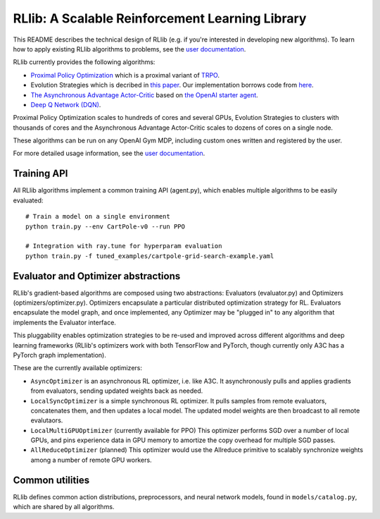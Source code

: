 RLlib: A Scalable Reinforcement Learning Library
================================================

This README describes the technical design of RLlib (e.g. if you're interested in developing new algorithms). To learn how to apply existing RLlib algorithms to problems, see the `user documentation <http://ray.readthedocs.io/en/latest/rllib.html>`__.

RLlib currently provides the following algorithms:

-  `Proximal Policy Optimization <https://arxiv.org/abs/1707.06347>`__ which
   is a proximal variant of `TRPO <https://arxiv.org/abs/1502.05477>`__.

-  Evolution Strategies which is decribed in `this
   paper <https://arxiv.org/abs/1703.03864>`__. Our implementation
   borrows code from
   `here <https://github.com/openai/evolution-strategies-starter>`__.

-  `The Asynchronous Advantage Actor-Critic <https://arxiv.org/abs/1602.01783>`__
   based on `the OpenAI starter agent <https://github.com/openai/universe-starter-agent>`__.

- `Deep Q Network (DQN) <https://arxiv.org/abs/1312.5602>`__.

Proximal Policy Optimization scales to hundreds of cores and several GPUs, Evolution Strategies to clusters with thousands of cores and the Asynchronous Advantage Actor-Critic scales to dozens of cores on a single node.

These algorithms can be run on any OpenAI Gym MDP, including custom ones written and registered by the user.

For more detailed usage information, see the `user documentation <http://ray.readthedocs.io/en/latest/rllib.html>`__.

Training API
------------

All RLlib algorithms implement a common training API (agent.py), which enables multiple algorithms to be easily evaluated:

::

    # Train a model on a single environment
    python train.py --env CartPole-v0 --run PPO

    # Integration with ray.tune for hyperparam evaluation
    python train.py -f tuned_examples/cartpole-grid-search-example.yaml

Evaluator and Optimizer abstractions
------------------------------------

RLlib's gradient-based algorithms are composed using two abstractions: Evaluators (evaluator.py) and Optimizers (optimizers/optimizer.py). Optimizers encapsulate a particular distributed optimization strategy for RL. Evaluators encapsulate the model graph, and once implemented, any Optimizer may be "plugged in" to any algorithm that implements the Evaluator interface.

This pluggability enables optimization strategies to be re-used and improved across different algorithms and deep learning frameworks (RLlib's optimizers work with both TensorFlow and PyTorch, though currently only A3C has a PyTorch graph implementation).

These are the currently available optimizers:

-  ``AsyncOptimizer`` is an asynchronous RL optimizer, i.e. like A3C. It asynchronously pulls and applies gradients from evaluators, sending updated weights back as needed.
-  ``LocalSyncOptimizer`` is a simple synchronous RL optimizer. It pulls samples from remote evaluators, concatenates them, and then updates a local model. The updated model weights are then broadcast to all remote evalutaors.
-  ``LocalMultiGPUOptimizer`` (currently available for PPO) This optimizer performs SGD over a number of local GPUs, and pins experience data in GPU memory to amortize the copy overhead for multiple SGD passes.
-  ``AllReduceOptimizer`` (planned) This optimizer would use the Allreduce primitive to scalably synchronize weights among a number of remote GPU workers.

Common utilities
----------------

RLlib defines common action distributions, preprocessors, and neural network models, found in ``models/catalog.py``, which are shared by all algorithms.
